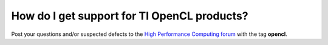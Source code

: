 ******************************************************
How do I get support for TI OpenCL products?
******************************************************

Post your questions and/or suspected defects to the 
`High Performance Computing forum <http://e2e.ti.com/support/applications/high-performance-computing/f/952.aspx>`_ with the tag **opencl**.
